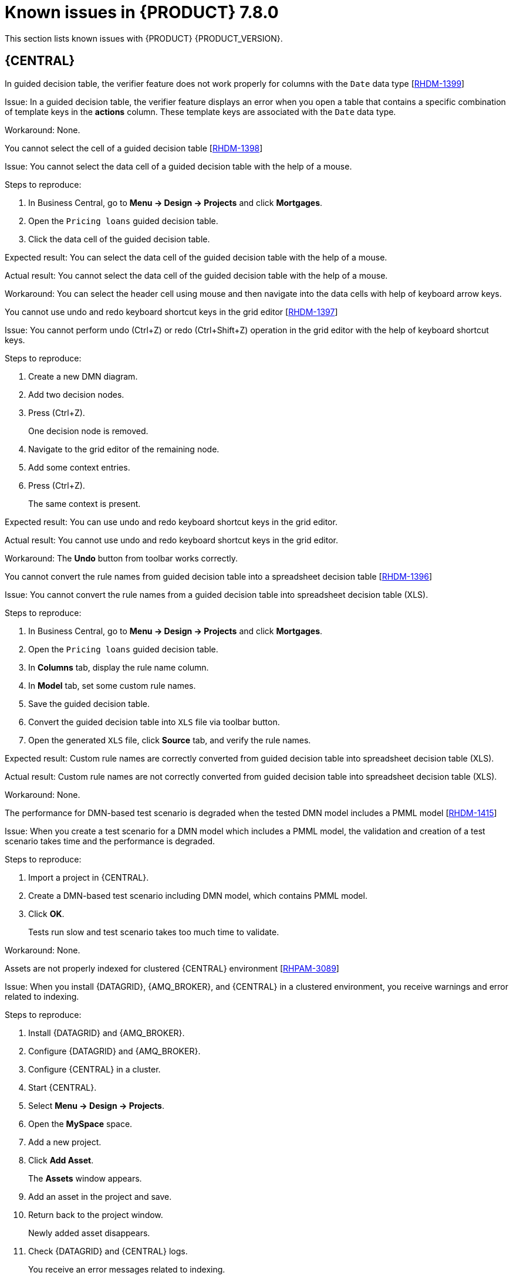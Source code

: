 [id='rn-known-issues-ref']
= Known issues in {PRODUCT} 7.8.0

This section lists known issues with {PRODUCT} {PRODUCT_VERSION}.

== {CENTRAL}

ifdef::PAM[]

.An error message about missing {KIE_SERVER} configuration on dashbuilder runtime must be improved [https://issues.redhat.com/browse/RHPAM-3058[RHPAM-3058]]

Issue: The dashbuilder runtime user interface currently displaying a wrong error message about missing {KIE_SERVER} configuration.

Steps to reproduce:

. Start {CENTRAL}.
. Try to import the {KIE_SERVER} dataset on dashbuilder runtime.

Expected result: The dashbuilder runtime displays an error message with missing or wrong {KIE_SERVER} system property.

Actual result: The dashbuilder runtime is not displaying an error message with missing or wrong {KIE_SERVER} system property.

Workaround: None.

.The `dodeploy` file is not available in the dashbuilder runtime distribution [https://issues.redhat.com/browse/RHPAM-3031[RHPAM-3031]]

Issue: The dashbuilder runtime application comes as a zip folder, containing all the files that are required for the deployment. The zip folder contains a `dashbuilder-runtime.war` file, but the `dashbuilder-runtime.war.dodeploy` file is not available in the folder.

Workaround: Update zip folder by adding `dashbuilder-runtime.war.dodeploy` file as a copy of the folder `dashbuilder-runtime.war`. Alternatively, the distribution must be a war file and you can directly copy to the deployments folder.

.When you export the dashbuilder related data, gradual export displays internal data sources [https://issues.redhat.com/browse/RHPAM-3021[RHPAM-3021]]

Issue: When you export the dashbuilder related data, gradual export displays internal data sources for user selection. It should display the public data sets only.

Workaround: None.

endif::[]

.In guided decision table, the verifier feature does not work properly for columns with the `Date` data type [https://issues.redhat.com/browse/RHDM-1399[RHDM-1399]]

Issue: In a guided decision table, the verifier feature displays an error when you open a table that contains a specific combination of template keys in the *actions* column. These template keys are associated with the `Date` data type.

Workaround: None.

.You cannot select the cell of a guided decision table [https://issues.redhat.com/browse/RHDM-1398[RHDM-1398]]

Issue: You cannot select the data cell of a guided decision table with the help of a mouse.

Steps to reproduce:

. In Business Central, go to *Menu → Design → Projects* and click *Mortgages*.
. Open the `Pricing loans` guided decision table.
. Click the data cell of the guided decision table.

Expected result: You can select the data cell of the guided decision table with the help of a mouse.

Actual result: You cannot select the data cell of the guided decision table with the help of a mouse.

Workaround: You can select the header cell using mouse and then navigate into the data cells with help of keyboard arrow keys.

.You cannot use undo and redo keyboard shortcut keys in the grid editor [https://issues.redhat.com/browse/RHDM-1397[RHDM-1397]]

Issue: You cannot perform undo (Ctrl+Z) or redo (Ctrl+Shift+Z) operation in the grid editor with the help of keyboard shortcut keys.

Steps to reproduce:

. Create a new DMN diagram.
. Add two decision nodes.
. Press (Ctrl+Z).
+
One decision node is removed.
. Navigate to the grid editor of the remaining node.
. Add some context entries.
. Press (Ctrl+Z).
+
The same context is present.

Expected result: You can use undo and redo keyboard shortcut keys in the grid editor.

Actual result: You cannot use undo and redo keyboard shortcut keys in the grid editor.

Workaround: The *Undo* button from toolbar works correctly.

.You cannot convert the rule names from guided decision table into a spreadsheet decision table [https://issues.redhat.com/browse/RHDM-1396[RHDM-1396]]

Issue: You cannot convert the rule names from a guided decision table into spreadsheet decision table (XLS).

Steps to reproduce:

. In Business Central, go to *Menu → Design → Projects* and click *Mortgages*.
. Open the `Pricing loans` guided decision table.
. In *Columns* tab, display the rule name column.
. In *Model* tab, set some custom rule names.
. Save the guided decision table.
. Convert the guided decision table into `XLS` file via toolbar button.
. Open the generated `XLS` file, click *Source* tab, and verify the rule names.

Expected result: Custom rule names are correctly converted from guided decision table into spreadsheet decision table (XLS).

Actual result: Custom rule names are not correctly converted from guided decision table into spreadsheet decision table (XLS).

Workaround: None.

.The performance for DMN-based test scenario is degraded when the tested DMN model includes a PMML model [https://issues.redhat.com/browse/RHDM-1415[RHDM-1415]]

Issue: When you create a test scenario for a DMN model which includes a PMML model, the validation and creation of a test scenario takes time and the performance is degraded.

Steps to reproduce:

. Import a project in {CENTRAL}.
. Create a DMN-based test scenario including DMN model, which contains PMML model.
. Click *OK*.
+
Tests run slow and test scenario takes too much time to validate.

Workaround: None.

.Assets are not properly indexed for clustered {CENTRAL} environment [https://issues.redhat.com/browse/RHPAM-3089[RHPAM-3089]]

Issue: When you install {DATAGRID}, {AMQ_BROKER}, and {CENTRAL} in a clustered environment, you receive warnings and error related to indexing.

Steps to reproduce:

. Install {DATAGRID} and {AMQ_BROKER}.
. Configure {DATAGRID} and {AMQ_BROKER}.
. Configure {CENTRAL} in a cluster.
. Start {CENTRAL}.
. Select *Menu → Design → Projects*.
. Open the *MySpace* space.
. Add a new project.
. Click *Add Asset*.
+
The *Assets* window appears.
. Add an asset in the project and save.
. Return back to the project window.
+
Newly added asset disappears.
. Check {DATAGRID} and {CENTRAL} logs.
+
You receive an error messages related to indexing.

Workaround: None.

ifdef::DM[]

.Custom export functionality is not supported in the {PRODUCT} [https://issues.redhat.com/browse/RHDM-1402[RHDM-1402]]

Issue: Custom export functionality requires at least one page to export the dashbuilder related data. In {PRODUCT}, you cannot create any custom pages.

Workaround: None.

endif::[]

ifdef::PAM[]
== Process Designer
.When you create a text annotation from main palette, you receive a system error message [https://issues.redhat.com/browse/RHPAM-3052[RHPAM-3052]]

Issue: When you create a text annotation from the main palette, you receive a system error message.

Steps to reproduce:

. Create a process.
. Drag and drop a text annotation from main palette without expanding the palette.

Expected result: Text annotation is created without any system error.

Actual result: Text annotation is not created.

Workaround: Create a text annotation from expanded palette only.

.When you morph to an event gateway, you cannot delete the connected nodes and save the process [https://issues.redhat.com/browse/RHPAM-3036[RHPAM-3036]]

Issue: When you morph to an event gateway, you cannot delete the connected nodes and save the process. Also, you can not delete the sequence flows. Therefore, you see an error message.

Steps to reproduce:

. Create a process with a parallel gateway.
. Append any node expect Timer and Text Annotation.
. Morph that gateway to event gateway.
. Try to delete any connected nodes, sequence flow or the gateway itself.
. Save the process.

Expected result: You can delete the connected nodes, sequence flow, and save the process. Also, you receive a warning message in case the process is not executable.

Actual result: You can not delete the connected nodes, sequence flow, and save the process.

Workaround: Change a gateway type back to its previous gateway type using morphing toolbox menu. For example, try to change the event gateway back to parallel gateway.
endif::[]

== Installer

.The {PRODUCT} installer contains references to {JWS} 5.2 [https://issues.redhat.com/browse/RHPAM-3077[RHPAM-3077]]

Issue: When you run the {PRODUCT} installer, the installation path step references to {JWS} 5.2 instead of {JWS} {JWS_VERSION}.

Workaround: None.

== DMN Designer

.When you include a PMML 4.4 model into a DMN model and then save or validate the model, DMN throws an error [https://issues.redhat.com/browse/RHDM-1400[RHDM-1400]]

Issue: You cannot include a PMML 4.4 model into a DMN model, the DMN model throws an error.

Steps to reproduce:

. Create a new empty project in {CENTRAL}.
. Create an empty DMN model.
. Import one PMML asset with the 4.4 version into the project.
. Open the DMN model.
. Select the *Included Models* tab.
. Click the *Include Model* and select the PMML 4.4 model.
. Click *Include*.

Expected result: You can include a PMML 4.4 model into a DMN model.

Actual result: You cannot include a PMML 4.4 model into a DMN model.

Workaround: None

.When you try to invoke a Business Knowledge Model (BKM) function from included DMN model, the validation fails [https://issues.redhat.com/browse/RHDM-1395[RHDM-1395]]

Issue: You can not call the BKM function imported from another DMN model, which is aliased with the name containing `.` characters. If you try to invoke BKM function, the validation fails.

Steps to reproduce:

. Create an empty `Salary.dmn` DMN model.
. Create an another empty `WorkingHours.dmn` DMN model.
. Import `WorkingHours.dmn` DMN model into `Salary.dmn` DMN model.
. Set an alias for `WorkingHours.dmn` model by including `.` character. For example, `working.hours.model`.
. Validate the model.
+
You receive an error message.

Workaround: None

== {PLANNER}

.In Constraint Streams API, the performance of incremental score calculations is degraded using `groupBy()` method [https://issues.redhat.com/browse/RHDM-1385[RHDM-1385]]

Issue: When you use the `groupBy()` method in Constraint Streams API, the performance of incremental score calculations is degraded on a high level.

Workaround: You can use the DRL score calculations.

== {OPENSHIFT}

ifdef::PAM[]

.You cannot create a custom database image for PostgreSQL using PostgreSQL enterprise instance [https://issues.redhat.com/browse/RHPAM-3005[RHPAM-3005]]

Issue: When you create a custom database for PostgreSQL and push the image using PostgreSQL enterprise instance, {KIE_SERVER} fails to start.

Steps to reproduce:

. Create a custom database and make the image build for PostgreSQL.
+
----
make build postgresql
----

. Push the custom database image using PostgreSQL enterprise instance.
+
----
db.primary_label=postgresplus116
db.port=5432
server_label_primary=postgresplus116
hibernate.dialect=org.hibernate.dialect.PostgresPlusDialect
hibernate.connection.url=jdbc\:edb\://edb-as11.mwqe.upshift.rdu2.redhat.com\:5432/dballo06
hibernate.connection.schema=public
datasource.class.xa=com.edb.xa.PGXADataSource
----

. Deploy the {KIE_SERVER} using S2I.

Expected result: You can create custom database image for PostgreSQL using PostgreSQL enterprise instance.

Actual result: You cannot create a custom database image for PostgreSQL using PostgreSQL enterprise instance.

Workaround: None.

endif::[]

.{CENTRAL} pod fails to start when `known_host` file is missing from the Git hook secret [https://issues.redhat.com/browse/RHPAM-3056[RHPAM-3056]]

Issue: The {CENTRAL} pod fails to start and remains stuck at *Container Creating* status if the `known_host` file is missing from the Git hook secret.

Steps to reproduce:

. Create the following post-commit script.
+
----
cat post-commit
#!/usr/bin/sh
echo "running post-commit git hook"
git clone git@github.com:Sgitario/kjar-examples.git
----

. Upload this post-commit file into the Openshift.
+
----
oc create configmap githook-post-commit --from-file=post-commit=post-commit
----

. Create the Git hook secret.
+
----
oc create secret generic githook-ssh-key-secret --from-file=id_rsa=/mypath/.ssh/id_rsa
----

Expected result: {CENTRAL} pod does not fail even after the Git hook secret is missing some configurations.

Actual result: {CENTRAL} pod fails to start and remains stuck at *Container Creating* status.

Workaround: Specify the following `known_host` file and create the Git hook secret again.

----
oc create secret generic githook-ssh-key-secret --from-file=id_rsa=test_manual/.ssh/id_rsa --from-file=known_hosts=test_manual/.ssh/known_hosts
----

